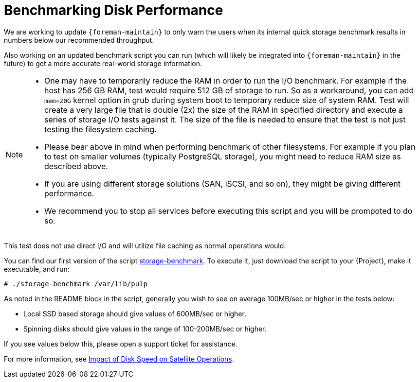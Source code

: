 [id="Benchmarking_Disk_Performance_{context}"]
= Benchmarking Disk Performance

We are working to update `{foreman-maintain}` to only warn the users when its internal quick storage benchmark results in numbers below our recommended throughput.

Also working on an updated benchmark script you can run (which will likely be integrated into `{foreman-maintain}` in the future) to get a more accurate real-world storage information.

[NOTE]
====
* One may have to temporarily reduce the RAM in order to run the I/O benchmark.
For example if the host has 256 GB RAM, test would require 512 GB of storage to run.
So as a workaround, you can add `mem=20G` kernel option in grub during system boot to temporary reduce size of system RAM.
Test will create a very large file that is double (2x) the size of the RAM in specified directory and execute a series of storage I/O tests against it.
The size of the file is needed to ensure that the test is not just testing the filesystem caching.
* Please bear above in mind when performing benchmark of other filesystems.
For example if you plan to test on smaller volumes (typically PostgreSQL storage), you might need to reduce RAM size as described above.
* If you are using different storage solutions (SAN, iSCSI, and so on), they might be giving different performance.
* We recommend you to stop all services before executing this script and you will be prompoted to do so.
====

This test does not use direct I/O and will utilize file caching as normal operations would.

// Would it make sense to package this script for Foreman?
You can find our first version of the script https://github.com/RedHatSatellite/satellite-support/blob/master/storage-benchmark[storage-benchmark].
To execute it, just download the script to your {Project}, make it executable, and run:

[options="nowrap" subs="+quotes,attributes"]
----
# ./storage-benchmark /var/lib/pulp
----

As noted in the README block in the script, generally you wish to see on average 100MB/sec or higher in the tests below:

* Local SSD based storage should give values of 600MB/sec or higher.
* Spinning disks should give values in the range of 100-200MB/sec or higher.

If you see values below this, please open a support ticket for assistance.

ifndef::orcharhino[]
For more information, see https://access.redhat.com/solutions/3397771[Impact of Disk Speed on Satellite Operations].
endif::[]

